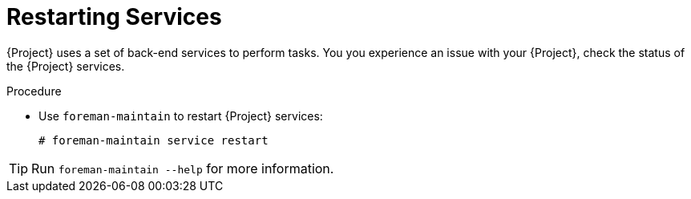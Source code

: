[id="Restarting_Services_{context}"]
= Restarting Services

{Project} uses a set of back-end services to perform tasks.
You you experience an issue with your {Project}, check the status of the {Project} services.

.Procedure
* Use `foreman-maintain` to restart {Project} services:
+
[options="nowrap" subs="+quotes"]
----
# foreman-maintain service restart
----

[TIP]
====
Run `foreman-maintain --help` for more information.
====
